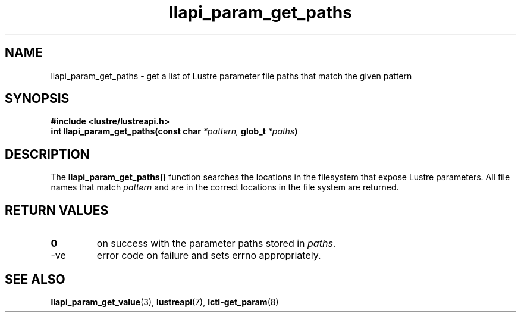 .TH llapi_param_get_paths 3 "2020 Feb 24" "Lustre User API"
.SH NAME
llapi_param_get_paths \- get a list of Lustre parameter file paths
that match the given pattern
.SH SYNOPSIS
.B #include <lustre/lustreapi.h>
.nf
.BI "int llapi_param_get_paths(const char" " *pattern, " "glob_t" \
" *paths" ")"
.SH DESCRIPTION
The
.B llapi_param_get_paths(\|)
function searches the locations in the filesystem that expose
Lustre parameters. All file names that match
.I pattern
and are in
the correct locations in the file system are returned.

.SH RETURN VALUES
.TP
.B 0
on success with the parameter paths stored in
.IR paths .
.TP
-ve
error code on failure and sets errno appropriately.

.SH SEE ALSO
.BR llapi_param_get_value (3),
.BR lustreapi (7),
.BR lctl-get_param (8)
